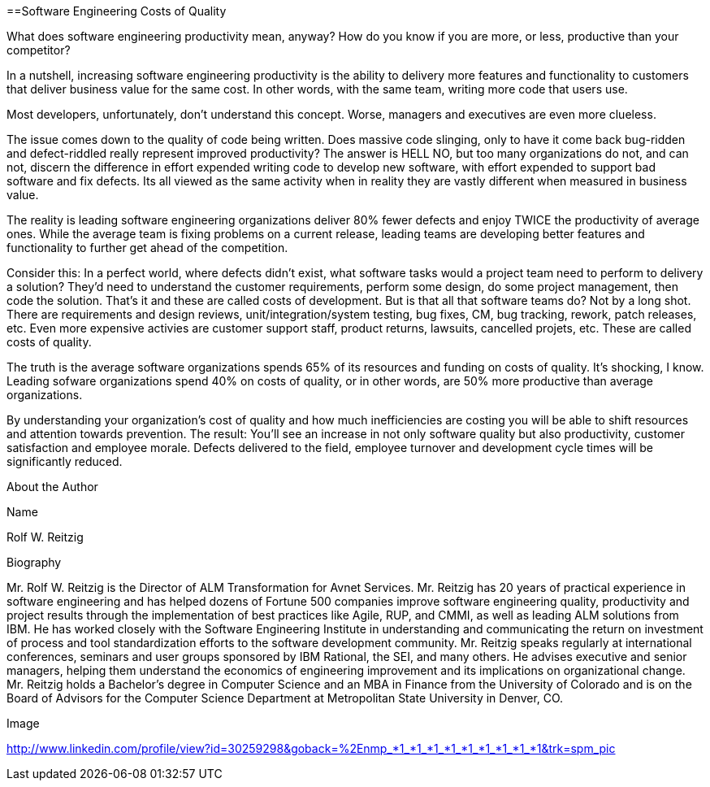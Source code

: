 ==Software Engineering Costs of Quality

What does software engineering productivity mean, anyway?  How do you know if you are more, or less, productive than your competitor?

In a nutshell, increasing software engineering productivity is the ability to delivery more features and functionality to customers that deliver business value for the same cost.  In other words, with the same team, writing more code that users use.

Most developers, unfortunately, don't understand this concept.  Worse, managers and executives are even more clueless.

The issue comes down to the quality of code being written.  Does massive code slinging, only to have it come back bug-ridden and defect-riddled really represent improved productivity?  The answer is HELL NO, but too many organizations do not, and can not, discern the difference in effort expended writing code to develop new software, with effort expended to support bad software and fix defects.  Its all viewed as the same activity when in reality they are vastly different when measured in business value.

The reality is leading software engineering organizations deliver 80% fewer defects and enjoy TWICE the productivity of average ones.  While the average team is fixing problems on a current release, leading teams are developing better features and functionality to further get ahead of the competition.

Consider this:  In a perfect world, where defects didn't exist, what software tasks would a project team need to perform to delivery a solution?  They'd need to understand the customer requirements, perform some design, do some project management, then code the solution.  That's it and these are called costs of development.  But is that all that software teams do?  Not by a long shot.  There are requirements and design reviews, unit/integration/system testing, bug fixes, CM, bug tracking, rework, patch releases, etc.  Even more expensive activies are customer support staff, product returns, lawsuits, cancelled projets, etc.  These are called costs of quality.

The truth is the average software organizations spends 65% of its resources and funding on costs of quality.  It's shocking, I know.  Leading sofware organizations spend 40% on costs of quality, or in other words, are 50% more productive than average organizations.

By understanding your organization's cost of quality and how much inefficiencies are costing you will be able to shift resources and attention towards prevention.  The result:  You’ll see an increase in not only software quality but also productivity, customer satisfaction and employee morale.  Defects delivered to the field, employee turnover and development cycle times will be significantly reduced.

About the Author
 

Name
 

Rolf W. Reitzig
 

Biography
 

Mr. Rolf W. Reitzig is the Director of ALM Transformation for Avnet Services. Mr. Reitzig has 20 years of practical experience in software engineering and has helped dozens of Fortune 500 companies improve software engineering quality, productivity and project results through the implementation of best practices like Agile, RUP, and CMMI, as well as leading ALM solutions from IBM. He has worked closely with the Software Engineering Institute in understanding and communicating the return on investment of process and tool standardization efforts to the software development community. Mr. Reitzig speaks regularly at international conferences, seminars and user groups sponsored by IBM Rational, the SEI, and many others. He advises executive and senior managers, helping them understand the economics of engineering improvement and its implications on organizational change. Mr. Reitzig holds a Bachelor’s degree in Computer Science and an MBA in Finance from the University of Colorado and is on the Board of Advisors for the Computer Science Department at Metropolitan State University in Denver, CO.
 

Image
 

http://www.linkedin.com/profile/view?id=30259298&goback=%2Enmp_*1_*1_*1_*1_*1_*1_*1_*1_*1&trk=spm_pic
